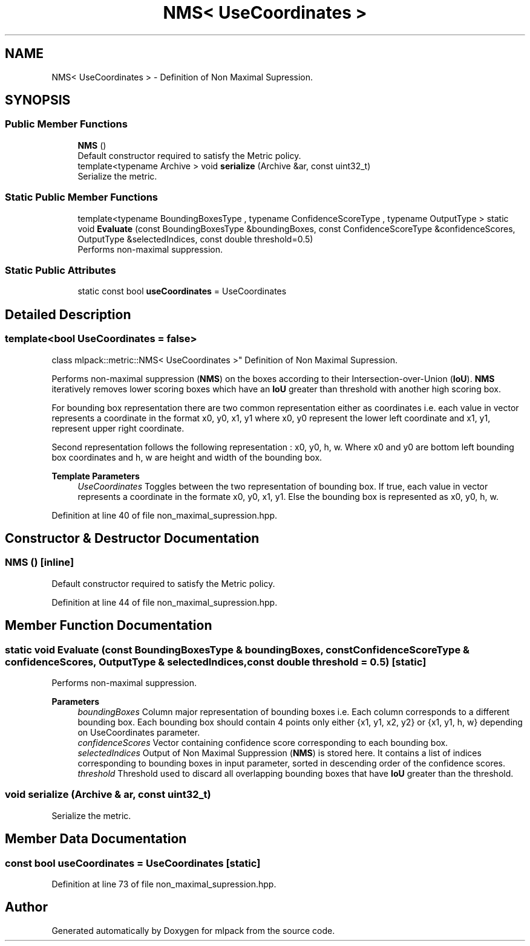 .TH "NMS< UseCoordinates >" 3 "Sun Jun 20 2021" "Version 3.4.2" "mlpack" \" -*- nroff -*-
.ad l
.nh
.SH NAME
NMS< UseCoordinates > \- Definition of Non Maximal Supression\&.  

.SH SYNOPSIS
.br
.PP
.SS "Public Member Functions"

.in +1c
.ti -1c
.RI "\fBNMS\fP ()"
.br
.RI "Default constructor required to satisfy the Metric policy\&. "
.ti -1c
.RI "template<typename Archive > void \fBserialize\fP (Archive &ar, const uint32_t)"
.br
.RI "Serialize the metric\&. "
.in -1c
.SS "Static Public Member Functions"

.in +1c
.ti -1c
.RI "template<typename BoundingBoxesType , typename ConfidenceScoreType , typename OutputType > static void \fBEvaluate\fP (const BoundingBoxesType &boundingBoxes, const ConfidenceScoreType &confidenceScores, OutputType &selectedIndices, const double threshold=0\&.5)"
.br
.RI "Performs non-maximal suppression\&. "
.in -1c
.SS "Static Public Attributes"

.in +1c
.ti -1c
.RI "static const bool \fBuseCoordinates\fP = UseCoordinates"
.br
.in -1c
.SH "Detailed Description"
.PP 

.SS "template<bool UseCoordinates = false>
.br
class mlpack::metric::NMS< UseCoordinates >"
Definition of Non Maximal Supression\&. 

Performs non-maximal suppression (\fBNMS\fP) on the boxes according to their Intersection-over-Union (\fBIoU\fP)\&. \fBNMS\fP iteratively removes lower scoring boxes which have an \fBIoU\fP greater than threshold with another high scoring box\&.
.PP
For bounding box representation there are two common representation either as coordinates i\&.e\&. each value in vector represents a coordinate in the format x0, y0, x1, y1 where x0, y0 represent the lower left coordinate and x1, y1, represent upper right coordinate\&.
.PP
Second representation follows the following representation : x0, y0, h, w\&. Where x0 and y0 are bottom left bounding box coordinates and h, w are height and width of the bounding box\&.
.PP
\fBTemplate Parameters\fP
.RS 4
\fIUseCoordinates\fP Toggles between the two representation of bounding box\&. If true, each value in vector represents a coordinate in the formate x0, y0, x1, y1\&. Else the bounding box is represented as x0, y0, h, w\&. 
.RE
.PP

.PP
Definition at line 40 of file non_maximal_supression\&.hpp\&.
.SH "Constructor & Destructor Documentation"
.PP 
.SS "\fBNMS\fP ()\fC [inline]\fP"

.PP
Default constructor required to satisfy the Metric policy\&. 
.PP
Definition at line 44 of file non_maximal_supression\&.hpp\&.
.SH "Member Function Documentation"
.PP 
.SS "static void Evaluate (const BoundingBoxesType & boundingBoxes, const ConfidenceScoreType & confidenceScores, OutputType & selectedIndices, const double threshold = \fC0\&.5\fP)\fC [static]\fP"

.PP
Performs non-maximal suppression\&. 
.PP
\fBParameters\fP
.RS 4
\fIboundingBoxes\fP Column major representation of bounding boxes i\&.e\&. Each column corresponds to a different bounding box\&. Each bounding box should contain 4 points only either {x1, y1, x2, y2} or {x1, y1, h, w} depending on UseCoordinates parameter\&. 
.br
\fIconfidenceScores\fP Vector containing confidence score corresponding to each bounding box\&. 
.br
\fIselectedIndices\fP Output of Non Maximal Suppression (\fBNMS\fP) is stored here\&. It contains a list of indices corresponding to bounding boxes in input parameter, sorted in descending order of the confidence scores\&. 
.br
\fIthreshold\fP Threshold used to discard all overlapping bounding boxes that have \fBIoU\fP greater than the threshold\&. 
.RE
.PP

.SS "void serialize (Archive & ar, const uint32_t)"

.PP
Serialize the metric\&. 
.SH "Member Data Documentation"
.PP 
.SS "const bool useCoordinates = UseCoordinates\fC [static]\fP"

.PP
Definition at line 73 of file non_maximal_supression\&.hpp\&.

.SH "Author"
.PP 
Generated automatically by Doxygen for mlpack from the source code\&.
